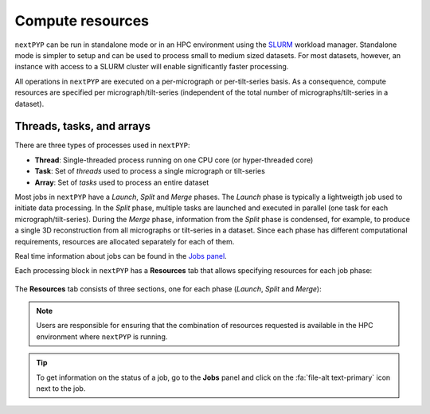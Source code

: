 =================
Compute resources
=================

``nextPYP`` can be run in standalone mode or in an HPC environment using the `SLURM <https://slurm.schedmd.com/>`_ workload manager. Standalone mode is simpler to setup and can be used to process small to medium sized datasets. For most datasets, however, an instance with access to a SLURM cluster will enable significantly faster processing.

All operations in ``nextPYP`` are executed on a per-micrograph or per-tilt-series basis. As a consequence, compute resources are specified per micrograph/tilt-series (independent of the total number of micrographs/tilt-series in a dataset).

Threads, tasks, and arrays
--------------------------

There are three types of processes used in ``nextPYP``:

- **Thread**: Single-threaded process running on one CPU core (or hyper-threaded core)
- **Task**: Set of *threads* used to process a single micrograph or tilt-series
- **Array**: Set of *tasks* used to process an entire dataset

Most jobs in ``nextPYP`` have a *Launch*, *Split* and *Merge* phases. The *Launch* phase is typically a lightweigth job used to initiate data processing. In the *Split* phase, multiple tasks are launched and executed in parallel (one task for each micrograph/tilt-series). During the *Merge* phase, information from the *Split* phase is condensed, for example, to produce a single 3D reconstruction from all micrographs or tilt-series in a dataset. Since each phase has different computational requirements, resources are allocated separately for each of them.

Real time information about jobs can be found in the `Jobs panel <../guide/overview.html#jobs-panel>`_.

Each processing block in ``nextPYP`` has a **Resources** tab that allows specifying resources for each job phase:

.. figure:: ../images/tutorial_tomo_pre_process_jobs.webp
  :alt: Job submission options

The **Resources** tab consists of three sections, one for each phase (*Launch*, *Split* and *Merge*):

.. nextpyp:: Launch task options
  :collapsible: open

  Threads (launch task)
    Number of threads used when launching jobs. Setting this parameter to ``0`` will allocate all cores available in a compute node.

    **Default**: 1

  Memory (launch task)
    Amount of memory requested for launching jobs (GB), Setting this value to ``0`` will tell SLURM to use all available memory in a node.

    **Default**: 0

  Walltime (launch task)
    Exceeding this limit will cause SLURM to terminate the job.

    **Default**: 2:00:00 (hh:mm:ss)

  Partition (launch task)
    Select SLURM partition from the drop down menu.

    **Default**: Set by admin

.. nextpyp:: Split task options
  :collapsible: open

  Threads per task
    Number of threads used to process each micrograph or tilt-series. Setting this parameter to ``0`` will allocate all cores available in a compute node to each task.
  
    **Default**: 1
    
  Max number of tasks
    Maximum number of tasks to run simultaneously. This parameter controls the total number of tasks ``nextPYP`` should run for a particular job. Setting this number to ``0`` will not impose any limits beyond the ones set by SLURM. If a user is running multiple jobs, this setting can be used to manage the resources allocated to each job.

    **Default**: 0
  
  Memory per task
    Amount of memory requested per task (GB), Setting this value to ``0`` will tell SLURM to use all available memory in a node.
  
    **Default**: 0 (uses all memory available)
    
  Walltime per task
    Walltime for each task. Exceeding this time limit will cause SLURM to terminate the jobs.

    **Default**: 2:00:00 (hh:mm:ss)  
    
  Bundle size
    Number of tasks to process as a bundle. Elements of a bundle are processed sequentially.

    **Default**:  1

  CPU partition
    Select SLURM partition from the drop down menu.
        
    **Default**: Set by admin

  GPU partition
    Select SLURM GPU partition from the drop down menu.
        
    **Default**: Set by admin

.. nextpyp:: Merge task options
  :collapsible: open

  Threads (merge task)
    Number of threads used to execute the merge task. Setting this parameter to ``0`` will allocate all cores available in a compute node.
  
    **Default**: 1

  Memory (merge task)
    Amount of memory requested for the merge task (GB), Setting this value to ``0`` will tell SLURM to use all available memory in a node.

    **Default**: 0

  Walltime (merge task)
    Walltime for each task. Exceeding this limit will cause SLURM to terminate the job.

    **Default**: 2:00:00 (hh:mm:ss)

  Partition (merge task)
    Select SLURM partition from the drop down menu.
        
    **Default**: Set by admin

.. note::
    Users are responsible for ensuring that the combination of resources requested is available in the HPC environment where ``nextPYP`` is running.
    
.. tip::
    To get information on the status of a job, go to the **Jobs** panel and click on the :fa:`file-alt text-primary` icon next to the job.